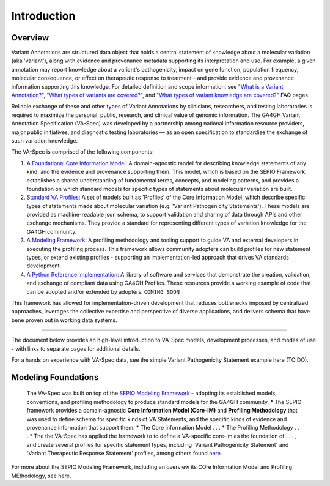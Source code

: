 Introduction
!!!!!!!!!!!

Overview
########

Variant Annotations are structured data object that holds a central statement of knowledge about a molecular variation (aka 'variant'), along with evidence and provenance metadata supporting its interpretation and use. For example, a given annotation may report knowledge about a variant's pathogenicity, impact on gene function, population frequency, molecular consequence, or effect on therapeutic response to treatment - and provide evidence and provenance information supporting this knowledge. For detailed definition and scope information, see  
`"What is a Variant Annotation?" <https://va-ga4gh.readthedocs.io/en/stable/faq.html#what-is-a-variant-annotation>`_, `"What types of variants are covered?" <https://va-ga4gh.readthedocs.io/en/stable/faq.html#what-types-of-variants-are-covered-by-the-va-spec>`_, and `"What types of variant knowledge are covered?" <https://va-ga4gh.readthedocs.io/en/stable/faq.html#what-types-of-variant-knowledge-are-covered-by-the-va-spec>`_ FAQ pages.

Reliable exchange of these and other types of Variant Annotations by clinicians, researchers, and testing laboratories is required to maximize the personal, public, research, and clinical value of genomic information.  The GA4GH Variant Annotation Specification (VA-Spec)  was developed by a partnership among national information resource providers, major public initiatives, and diagnostic testing laboratories — as an open specification to standardize the exchange of such variation knowledge.

The VA-Spec is comprised of the following components:

#. `A Foundational Core Information Model <https://va-ga4gh.readthedocs.io/en/latest/core-information-model/index.html>`_: A domain-agnostic model for describing knowledge statements of any kind, and the evidence and provenance supporting them. This model, which is based on the SEPIO Framework, establishes a shared understanding of fundamental terms, concepts, and modeling patterns, and provides a foundation on which standard models for specific types of statements about molecular variation are built.  

#. `Standard VA Profiles <https://va-ga4gh.readthedocs.io/en/latest/standard-profiles/index.html>`_: A set of models built as 'Profiles' of the Core Information Model, which describe specific types of statements made about molecular variation (e.g. 'Variant Pathogenicity Statements'). These models are provided as machine-readable json schema, to support validation and sharing of data through APIs and other exchange mechanisms. They provide a standard for representing different types of variation knowledge for the GA4GH community.

#. `A Modeling Framework <https://va-ga4gh.readthedocs.io/en/latest/modeling-framework.html>`_:  A profiling methodology and tooling support to guide VA and external developers in executing the profiling process.  This framework allows community adopters can build profiles for new statement types, or extend existing profiles - supporting an implementation-led approach that drives VA standards development.

#. `A Python Reference Implementation <https://va-ga4gh.readthedocs.io/en/stable/reference-implementation.html>`_:  A library of software and services that demonstrate the creation, validation, and exchange of compliant data using GA4GH Profiles. These resources provide a working example of code that can be adopted and/or extended by adopters. ``COMING SOON``

This framework has allowed for implementation-driven development that reduces bottlenecks imposed by centralized approaches, leverages the collective expertise and perspective of diverse applications, and delivers schema that have bene proven out in working data systems.

-------------

The document below provides an high-level introduction to VA-Spec models, development processes, and modes of use - with links to separate pages for additional details.

For a hands on experience with VA-Spec data, see the simple Variant Pathogenicity Statement example here (TO DO).



Modeling Foundations
####################
 The VA-Spec was built on top of the `SEPIO Modeling Framework <https://sepio-framework.github.io/sepio-linkml/about/>`_ - adopting its established models, conventions, and profiling methodology to produce standard models for the GA4GH community. 
 * The SEPIO framework provides a domain-agnostic **Core Information Model (Core-IM)** and **Profiling Methodology** that was used to define schema for specific kinds of VA Statements, and the specific kinds of evidence and provenance information that support them. 
 * The Core Information Model . . . 
 * The Profiling Methodology . . . 
 * The the VA-Spec has applied the framework to to define a VA-specific core-im as the foundation of . . . ,  and create several profiles for specific statement types, including 'Variant Pathogenicity Statement' and 'Variant Therapeutic Response Statement' profiles, among others found `here <https://va-ga4gh.readthedocs.io/en/stable/standard-profiles/index.html>`_. 


For more about the SEPIO Modeling Framework, including an overview its COre Information Model and Profiling MEthodology, see here. 








